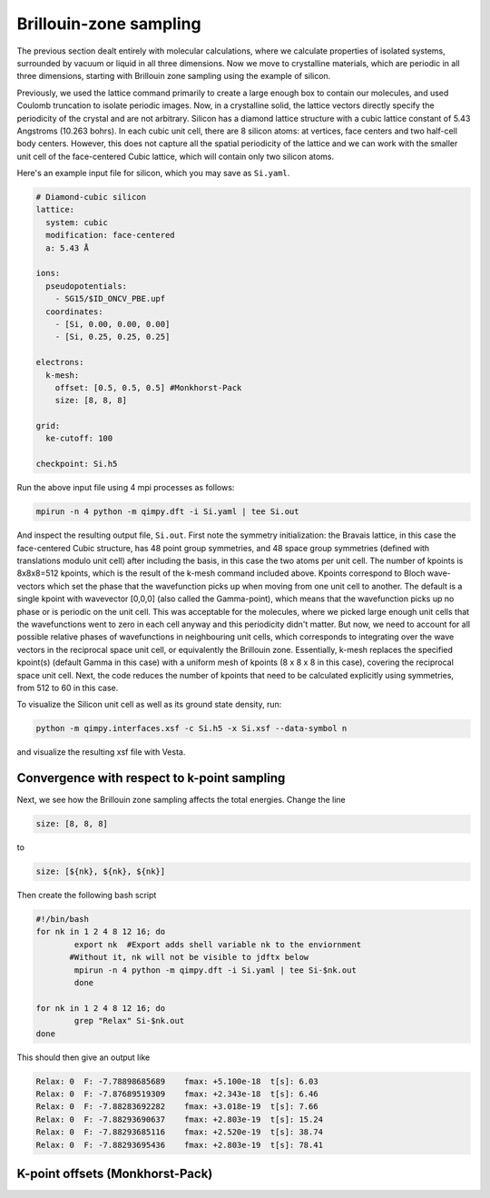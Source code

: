 Brillouin-zone sampling
=======================

The previous section dealt entirely with molecular calculations,
where we calculate properties of isolated systems,
surrounded by vacuum or liquid in all three dimensions.
Now we move to crystalline materials, which are periodic in all three dimensions,
starting with Brillouin zone sampling using the example of silicon.

Previously, we used the lattice command primarily to create a large enough box
to contain our molecules, and used Coulomb truncation to isolate periodic images.
Now, in a crystalline solid, the lattice vectors directly specify
the periodicity of the crystal and are not arbitrary.
Silicon has a diamond lattice structure with a cubic lattice constant
of 5.43 Angstroms (10.263 bohrs).
In each cubic unit cell, there are 8 silicon atoms:
at vertices, face centers and two half-cell body centers.
However, this does not capture all the spatial periodicity of the lattice
and we can work with the smaller unit cell of the face-centered Cubic lattice,
which will contain only two silicon atoms.

Here's an example input file for silicon, which you may save as ``Si.yaml``.

.. code-block:: yaml

    # Diamond-cubic silicon
    lattice:
      system: cubic
      modification: face-centered
      a: 5.43 Å

    ions:
      pseudopotentials:
        - SG15/$ID_ONCV_PBE.upf
      coordinates:
        - [Si, 0.00, 0.00, 0.00]
        - [Si, 0.25, 0.25, 0.25]
    
    electrons:
      k-mesh:
        offset: [0.5, 0.5, 0.5] #Monkhorst-Pack
        size: [8, 8, 8]
    
    grid:
      ke-cutoff: 100
    
    checkpoint: Si.h5

Run the above input file using 4 mpi processes as follows: 

.. code-block:: yaml

	mpirun -n 4 python -m qimpy.dft -i Si.yaml | tee Si.out 

And inspect the resulting output file, ``Si.out``. First note the symmetry initialization: the Bravais lattice, in this case the face-centered Cubic structure, has 48 point group symmetries,
and 48 space group symmetries (defined with translations modulo unit cell) after including the basis, in this case the two atoms per unit cell. The number of kpoints is 8x8x8=512 kpoints, 
which is the result of the k-mesh command included above. Kpoints correspond to Bloch wave-vectors which set the phase that the wavefunction picks up when moving from one unit cell to another. 
The default is a single kpoint with wavevector [0,0,0] (also called the Gamma-point), which means that the wavefunction picks up no phase or is periodic on the unit cell. 
This was acceptable for the molecules, where we picked large enough unit cells that the wavefunctions went to zero in each cell anyway and this periodicity didn't matter. 
But now, we need to account for all possible relative phases of wavefunctions in neighbouring unit cells, which corresponds to integrating over the wave vectors in the reciprocal space unit cell, 
or equivalently the Brillouin zone. Essentially, k-mesh replaces the specified kpoint(s) (default Gamma in this case) with a uniform mesh of kpoints (8 x 8 x 8 in this case), 
covering the reciprocal space unit cell. Next, the code reduces the number of kpoints that need to be calculated explicitly using symmetries, from 512 to 60 in this case. 

To visualize the Silicon unit cell as well as its ground state density, run: 

.. code-block:: yaml

	python -m qimpy.interfaces.xsf -c Si.h5 -x Si.xsf --data-symbol n

and visualize the resulting xsf file with Vesta. 

Convergence with respect to k-point sampling
-------------------------------------------

Next, we see how the Brillouin zone sampling affects the total energies. Change the line

.. code-block:: yaml
	
	size: [8, 8, 8]

to 

.. code-block:: yaml

	size: [${nk}, ${nk}, ${nk}]
	
Then create the following bash script

.. code-block:: yaml

	#!/bin/bash
	for nk in 1 2 4 8 12 16; do
		export nk  #Export adds shell variable nk to the enviornment
               #Without it, nk will not be visible to jdftx below
		mpirun -n 4 python -m qimpy.dft -i Si.yaml | tee Si-$nk.out
		done

	for nk in 1 2 4 8 12 16; do
		grep "Relax" Si-$nk.out
	done

This should then give an output like

.. code-block:: yaml

	Relax: 0  F: -7.78898685689    fmax: +5.100e-18  t[s]: 6.03
	Relax: 0  F: -7.87689519309    fmax: +2.343e-18  t[s]: 6.46
	Relax: 0  F: -7.88283692282    fmax: +3.018e-19  t[s]: 7.66
	Relax: 0  F: -7.88293690637    fmax: +2.803e-19  t[s]: 15.24
	Relax: 0  F: -7.88293685116    fmax: +2.520e-19  t[s]: 38.74
	Relax: 0  F: -7.88293695436    fmax: +2.803e-19  t[s]: 78.41

K-point offsets (Monkhorst-Pack)
--------------------------------
